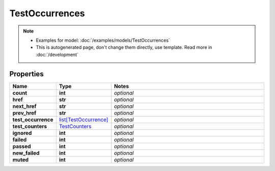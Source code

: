 TestOccurrences
#########

.. note::

  + Examples for model: :doc:`/examples/models/TestOccurrences`
  + This is autogenerated page, don't change them directly, use template. Read more in :doc:`/development`

Properties
----------
.. list-table::
   :widths: 15 15 70
   :header-rows: 1

   * - Name
     - Type
     - Notes
   * - **count**
     - **int**
     - `optional` 
   * - **href**
     - **str**
     - `optional` 
   * - **next_href**
     - **str**
     - `optional` 
   * - **prev_href**
     - **str**
     - `optional` 
   * - **test_occurrence**
     -  `list[TestOccurrence] <./TestOccurrence.html>`_
     - `optional` 
   * - **test_counters**
     -  `TestCounters <./TestCounters.html>`_
     - `optional` 
   * - **ignored**
     - **int**
     - `optional` 
   * - **failed**
     - **int**
     - `optional` 
   * - **passed**
     - **int**
     - `optional` 
   * - **new_failed**
     - **int**
     - `optional` 
   * - **muted**
     - **int**
     - `optional` 


